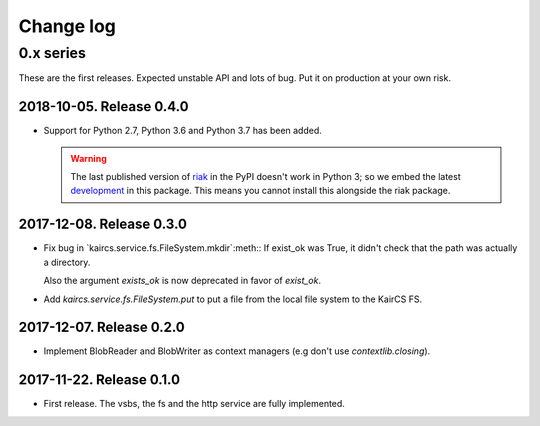 ============
 Change log
============

0.x series
==========

These are the first releases.  Expected unstable API and lots of bug.  Put it
on production at your own risk.

2018-10-05.  Release 0.4.0
--------------------------

- Support for Python 2.7, Python 3.6 and Python 3.7 has been added.

  .. warning:: The last published version of `riak
     <https://pypi.org/project/riak>`__ in the PyPI doesn't work in Python 3;
     so we embed the latest `development
     <https://github.com/basho/riak-python-client>`__ in this package.  This
     means you cannot install this alongside the riak package.


2017-12-08. Release 0.3.0
-------------------------

- Fix bug in `kaircs.service.fs.FileSystem.mkdir`:meth:\ : If exist_ok was
  True, it didn't check that the path was actually a directory.

  Also the argument `exists_ok` is now deprecated in favor of `exist_ok`.

- Add `kaircs.service.fs.FileSystem.put` to put a file from the local file
  system to the KairCS FS.


2017-12-07. Release 0.2.0
-------------------------

- Implement BlobReader and BlobWriter as context managers (e.g don't use
  `contextlib.closing`).


2017-11-22. Release 0.1.0
-------------------------

- First release.  The vsbs, the fs and the http service are fully implemented.
